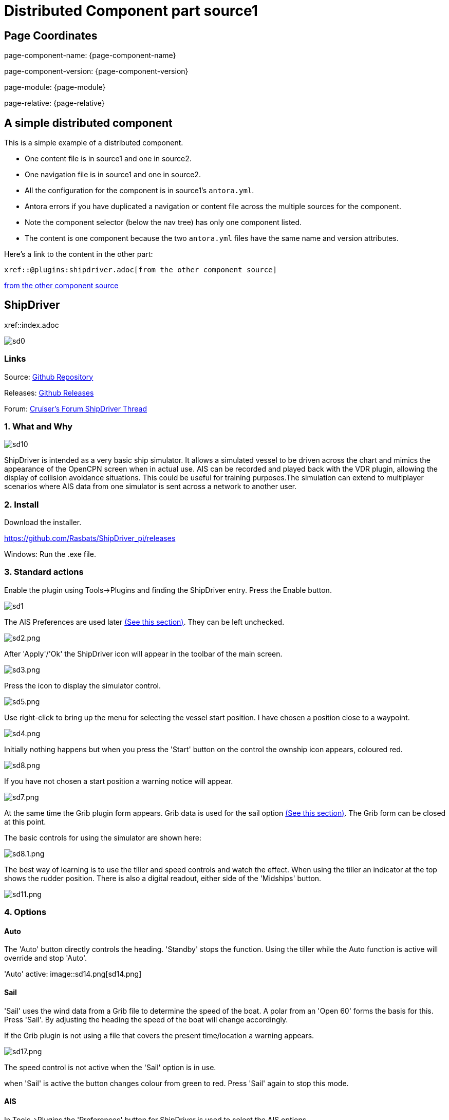 = Distributed Component part source1

== Page Coordinates

page-component-name: {page-component-name}

page-component-version: {page-component-version}

page-module: {page-module}

page-relative: {page-relative} 

== A simple distributed component

This is a simple example of a distributed component.

* One content file is in source1 and one in source2.
* One navigation file is in source1 and one in source2.
* All the configuration for the component is in source1's `antora.yml`.
* Antora errors if you have duplicated a navigation or content file across the multiple sources for the component.
* Note the component selector (below the nav tree) has only one component listed.
* The content is one component because the two `antora.yml` files have the same name and version attributes. 

Here's a link to the content in the other part:

----
xref::@plugins:shipdriver.adoc[from the other component source]
----

xref::@plugins:shipdriver.adoc[from the other component source]



== ShipDriver

xref::index.adoc

image::sd0.png[]

=== Links


Source: https://github.com/Rasbats/shipdriver_pi[Github Repository]

Releases: https://github.com/Rasbats/shipdriver_pi/releases[Github Releases]


Forum:
http://www.cruisersforum.com/forums/f134/shipdriver-another-beta-194030.html[Cruiser's
Forum ShipDriver Thread]

=== 1. What and Why

image::sd10.png[]

ShipDriver is intended as a very basic ship simulator. It allows a
simulated vessel to be driven across the chart and mimics the appearance
of the OpenCPN screen when in actual use. AIS can be recorded and played
back with the VDR plugin, allowing the display of collision avoidance
situations. This could be useful for training purposes.The simulation
can extend to multiplayer scenarios where AIS data from one simulator is
sent across a network to another user.

=== 2. Install

Download the installer.

https://github.com/Rasbats/ShipDriver_pi/releases

Windows: Run the .exe file.

=== 3. Standard actions

Enable the plugin using Tools→Plugins and finding the ShipDriver entry.
Press the Enable button.

image::sd1.png[]

The AIS Preferences are used later
link:/opencpn/opencpn_user_manual/plugins/other/shipdriver#ais[(See this
section)]. They can be left unchecked.

image:sd2.png[sd2.png]

After 'Apply'/'Ok' the ShipDriver icon will appear in the toolbar of the
main screen.

image::sd3.png[sd3.png]

Press the icon to display the simulator control.

image::sd5.png[sd5.png]

Use right-click to bring up the menu for selecting the vessel start
position. I have chosen a position close to a waypoint.

image::sd4.png[sd4.png]

Initially nothing happens but when you press the 'Start' button on the
control the ownship icon appears, coloured red.

image::sd8.png[sd8.png]

If you have not chosen a start position a warning notice will appear.

image::sd7.png[sd7.png]

At the same time the Grib plugin form appears. Grib data is used for the
sail option
link:/opencpn/opencpn_user_manual/plugins/other/shipdriver#sail[(See
this section)]. The Grib form can be closed at this point.

The basic controls for using the simulator are shown here:

image::sd8.1.png[sd8.1.png]

The best way of learning is to use the tiller and speed controls and
watch the effect. When using the tiller an indicator at the top shows
the rudder position. There is also a digital readout, either side of the
'Midships' button.

image::sd11.png[sd11.png]

=== 4. Options

==== Auto

The 'Auto' button directly controls the heading. 'Standby' stops the
function. Using the tiller while the Auto function is active will
override and stop 'Auto'.

'Auto' active:
image::sd14.png[sd14.png]

==== Sail

'Sail' uses the wind data from a Grib file to determine the speed of the
boat. A polar from an 'Open 60' forms the basis for this. Press 'Sail'.
By adjusting the heading the speed of the boat will change accordingly.

If the Grib plugin is not using a file that covers the present
time/location a warning appears.

image::sd17.png[sd17.png]

The speed control is not active when the 'Sail' option is in use.

when 'Sail' is active the button changes colour from green to red. Press
'Sail' again to stop this mode.

==== AIS

In Tools→Plugins the 'Preferences' button for ShipDriver is used to
select the AIS options.

image::sd18.png[sd18.png]

When recording AIS a text file is created that can be played back with
the VDR plugin. This records AIS data from 'Own Ship'. This data is
nearly the same as seen when meeting a vessel transmitting a Class B AIS
signal in the real world.

AIS being recorded:

image::sd19.png[sd19.png]

ShipDriver has been stopped and the AIS file is being played back using
the VDR plugin:

image::sd20.png[sd20.png]

By moving the vessel start position, re-starting and running ShipDriver,
at the same time as playing the AIS with 'VDR_pi' a collision regs
scenario can be created.

image::sd21.png[sd21.png]

Obtain the AIS data for the 'other vessel' by using 'right-click' on the
target.

image::sd22.png[sd22.png]

==== AIS Transmission

Using Tools→Plugins and 'Preferences' for the plugin select the
'Transmit' option.

image::sd23.png[sd23.png]

When ShipDriver is in use an AIS signal will be transmitted from 'Own
Ship'.

image::sd24.png[sd24.png]

This has limited use when OpenCPN is used on a single computer. However,
on a network it is possible to transmit the data to another computer
running ShipDriver allowing two users to simulate collision avoidance
situations.

=== 5. FAQ
